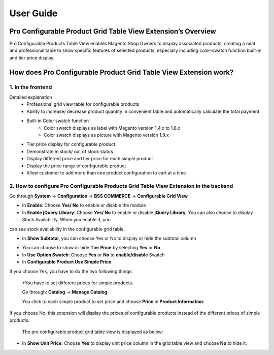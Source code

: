 User Guide
=============

.. role:: italic

Pro Configurable Product Grid Table View Extension’s Overview
-------------------------------------------------------------------------

Pro Configurable Products Table View enables Magento Shop Owners to display associated products, creating a neat and professional table to show 
specific features of selected products, especially including color-swatch function built-in and tier price display.

How does Pro Configurable Product Grid Table View Extension work?
-------------------------------------------------------------------------

1. In the frontend
^^^^^^^^^^^^^^^^^^^^

.. image:: images/pro_configurable_product_1.jpg

:italic:`Detailed explanation`
	* Professional grid view table for configurable products
	* Ability	to	increase/	decrease	product	quantity	in	convenient	table	and automatically calculate the total payment
	* Built-in Color swatch function
		-	Color swatch displays as label with Magento version 1.4.x to 1.8.x
		-	Color swatch displays as picture with Magento version 1.9.x
	* Tier price display for configurable product
	* Demonstrate in stock/ out of stock status
	* Display different price and tier price for each simple product
	* Display the price range of configurable product
	* Allow customer to add more than one product configuration to cart at a time

.. image:: images/pro_configurable_product_2.jpg


2.	How to configure Pro Configurable Products Grid Table View Extension in the backend
^^^^^^^^^^^^^^^^^^^^^^^^^^^^^^^^^^^^^^^^^^^^^^^^^^^^^^^^^^^^^^^^^^^^^^^^^^^^^^^^^^^^^^^^^^^^

Go through **System** -> **Configuration** -> **BSS COMMERCE** -> **Configurable Grid View**

.. image:: images/pro_configurable_product_3.jpg

* In **Enable**: Choose **Yes/ No** to enable or disable the module

* In **Enable jQuery Library**: Choose **Yes/ No** to enable or disable **jQuery Library**. You can also choose to display Stock Availability. When you enable it, you 
can see stock availability in the configurable grid table.

* In **Show Subtotal**, you can choose Yes or No to display or hide the subtotal column

.. image:: images/pro_configurable_product_7.jpg

* You can choose to show or hide **Tier Price** by selecting **Yes** or **No**

* In **Use Option Swatch**: Choose **Yes** or **No** to **enable/disable** Swatch

* In **Configurable Product Use Simple Price**:

If you choose Yes, you have to do the two following things:
	
	+You have to set different prices for simple products.
	
	Go through: **Catalog** -> **Manage Catalog**
	
	You click to each simple product to set price and choose **Price** in **Product Information**:
	
.. image:: images/pro_configurable_product_4.jpg

	In **Price**: you set specific price for the product
	
	+Set different tier prices of simple products for ranges of quantities (the quantity ranges of products are the same):
	
	In **Tier Price**, click **Add Tier** to set up specific tier price for each range of quantity and customer group
	
	The pro configurable product grid table view is displayed as below:
	
.. image:: images/pro_configurable_product_5.jpg
	
If you choose No, this extension will display the prices of configurable products instead of the different prices of simple products.
	
	The pro configurable product grid table view is displayed as below:

.. image:: images/pro_configurable_product_6.jpg

* In **Show Unit Price**: Choose **Yes** to display unit price column in the grid table view and choose **No** to hide it.



.. raw:: html

   <style>
		.italic {font-style: italic;font-weight:bold;text-decoration: underline;}
		p {text-align: justify;}
   </style>
